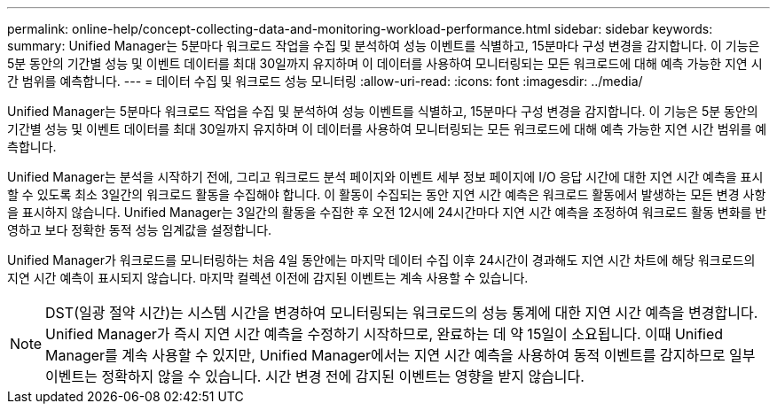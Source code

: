---
permalink: online-help/concept-collecting-data-and-monitoring-workload-performance.html 
sidebar: sidebar 
keywords:  
summary: Unified Manager는 5분마다 워크로드 작업을 수집 및 분석하여 성능 이벤트를 식별하고, 15분마다 구성 변경을 감지합니다. 이 기능은 5분 동안의 기간별 성능 및 이벤트 데이터를 최대 30일까지 유지하며 이 데이터를 사용하여 모니터링되는 모든 워크로드에 대해 예측 가능한 지연 시간 범위를 예측합니다. 
---
= 데이터 수집 및 워크로드 성능 모니터링
:allow-uri-read: 
:icons: font
:imagesdir: ../media/


[role="lead"]
Unified Manager는 5분마다 워크로드 작업을 수집 및 분석하여 성능 이벤트를 식별하고, 15분마다 구성 변경을 감지합니다. 이 기능은 5분 동안의 기간별 성능 및 이벤트 데이터를 최대 30일까지 유지하며 이 데이터를 사용하여 모니터링되는 모든 워크로드에 대해 예측 가능한 지연 시간 범위를 예측합니다.

Unified Manager는 분석을 시작하기 전에, 그리고 워크로드 분석 페이지와 이벤트 세부 정보 페이지에 I/O 응답 시간에 대한 지연 시간 예측을 표시할 수 있도록 최소 3일간의 워크로드 활동을 수집해야 합니다. 이 활동이 수집되는 동안 지연 시간 예측은 워크로드 활동에서 발생하는 모든 변경 사항을 표시하지 않습니다. Unified Manager는 3일간의 활동을 수집한 후 오전 12시에 24시간마다 지연 시간 예측을 조정하여 워크로드 활동 변화를 반영하고 보다 정확한 동적 성능 임계값을 설정합니다.

Unified Manager가 워크로드를 모니터링하는 처음 4일 동안에는 마지막 데이터 수집 이후 24시간이 경과해도 지연 시간 차트에 해당 워크로드의 지연 시간 예측이 표시되지 않습니다. 마지막 컬렉션 이전에 감지된 이벤트는 계속 사용할 수 있습니다.

[NOTE]
====
DST(일광 절약 시간)는 시스템 시간을 변경하여 모니터링되는 워크로드의 성능 통계에 대한 지연 시간 예측을 변경합니다. Unified Manager가 즉시 지연 시간 예측을 수정하기 시작하므로, 완료하는 데 약 15일이 소요됩니다. 이때 Unified Manager를 계속 사용할 수 있지만, Unified Manager에서는 지연 시간 예측을 사용하여 동적 이벤트를 감지하므로 일부 이벤트는 정확하지 않을 수 있습니다. 시간 변경 전에 감지된 이벤트는 영향을 받지 않습니다.

====